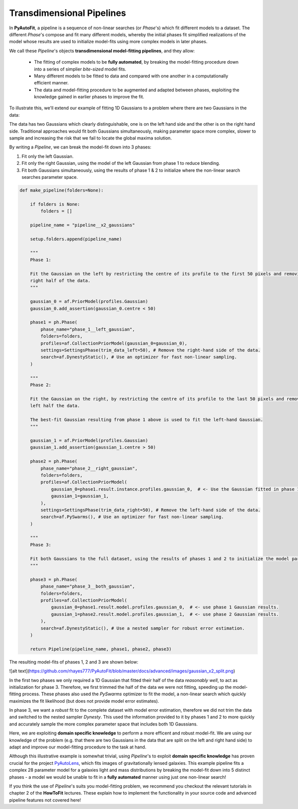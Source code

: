 .. _pipelines:

Transdimensional Pipelines
==========================

In **PyAutoFit**, a pipeline is a sequence of non-linear searches (or *Phase*'s) which fit different models to a
dataset. The different *Phase*'s compose and fit many different models, whereby the initial phases fit simplified
realizations of the model whose results are used to initialize model-fits using more complex models in later phases.

We call these *Pipeline*'s objects **transdimensional model-fitting pipelines**, and they allow:

 - The fitting of complex models to be **fully automated**, by breaking the model-fitting procedure down into a series
   of simplier *bite-sized* model fits.
 - Many different models to be fitted to data and compared with one another in a computationally efficient manner.
 - The data and model-fitting procedure to be augmented and adapted between phases, exploiting the knowledge gained in
   earlier phases to improve the fit.

To illustrate this, we'll extend our example of fitting 1D Gaussians to a problem where there are two Gaussians in the
data:

.. image:: https://raw.githubusercontent.com/rhayes777/PyAutoFit/master/toy_model_fit.png
  :width: 400
  :alt: Alternative text

  https://github.com/rhayes777/PyAutoFit/blob/master/docs/advanced/images/gaussian_x2_split.png

The data has two Gaussians which clearly distinguishable, one is on the left hand side and the other is on the right
hand side. Traditional approaches would fit both Gaussians simultaneously, making parameter space more complex, slower
to sample and increasing the risk that we fail to locate the global maxima solution.

By writing a *Pipeline*, we can break the model-fit down into 3 phases:

1) Fit only the left Gaussian.
2) Fit only the right Gaussian, using the model of the left Gaussian from phase 1 to reduce blending.
3) Fit both Gaussians simultaneously, using the results of phase 1 & 2 to initialize where the non-linear search
   searches parameter space.

.. code-block:: python

    def make_pipeline(folders=None):

        if folders is None:
            folders = []

        pipeline_name = "pipeline__x2_gaussians"

        setup.folders.append(pipeline_name)

        """
        Phase 1:

        Fit the Gaussian on the left by restricting the centre of its profile to the first 50 pixels and removing the
        right half of the data.
        """

        gaussian_0 = af.PriorModel(profiles.Gaussian)
        gaussian_0.add_assertion(gaussian_0.centre < 50)

        phase1 = ph.Phase(
            phase_name="phase_1__left_gaussian",
            folders=folders,
            profiles=af.CollectionPriorModel(gaussian_0=gaussian_0),
            settings=SettingsPhase(trim_data_left=50), # Remove the right-hand side of the data.
            search=af.DynestyStatic(), # Use an optimizer for fast non-linear sampling.
        )

        """
        Phase 2:

        Fit the Gaussian on the right, by restricting the centre of its profile to the last 50 pixels and removing the
        left half the data.

        The best-fit Gaussian resulting from phase 1 above is used to fit the left-hand Gaussian.
        """

        gaussian_1 = af.PriorModel(profiles.Gaussian)
        gaussian_1.add_assertion(gaussian_1.centre > 50)

        phase2 = ph.Phase(
            phase_name="phase_2__right_gaussian",
            folders=folders,
            profiles=af.CollectionPriorModel(
                gaussian_0=phase1.result.instance.profiles.gaussian_0,  # <- Use the Gaussian fitted in phase 1
                gaussian_1=gaussian_1,
            ),
            settings=SettingsPhase(trim_data_right=50), # Remove the left-hand side of the data.
            search=af.PySwarms(), # Use an optimizer for fast non-linear sampling.
        )

        """
        Phase 3:

        Fit both Gaussians to the full dataset, using the results of phases 1 and 2 to initialize the model parameters.
        """

        phase3 = ph.Phase(
            phase_name="phase_3__both_gaussian",
            folders=folders,
            profiles=af.CollectionPriorModel(
                gaussian_0=phase1.result.model.profiles.gaussian_0,  # <- use phase 1 Gaussian results.
                gaussian_1=phase2.result.model.profiles.gaussian_1,  # <- use phase 2 Gaussian results.
            ),
            search=af.DynestyStatic(), # Use a nested sampler for robust error estimation.
        )

        return Pipeline(pipeline_name, phase1, phase2, phase3)

The resulting model-fits of phases 1, 2 and 3 are shown below:

![alt text](https://github.com/rhayes777/PyAutoFit/blob/master/docs/advanced/images/gaussian_x2_split.png)

In the first two phases we only required a 1D Gaussian that fitted their half of the data *reasonably well*, to act as
initialization for phase 3. Therefore, we first trimmed the half of the data we were not fitting, speeding up the
model-fitting process. These phases also used the *PySwarms* optimizer to fit the model, a non-linear search which
quickly maximizes the fit likelihood (but does not provide model error estimates).

In phase 3, we want a *robust* fit to the complete dataset with model error estimation, therefore we did not trim the
data and switched to the nested sampler *Dynesty*. This used the information provided to it by phases 1 and 2 to
more quickly and accurately sample the more complex parameter space that includes both 1D Gaussians.

Here, we are exploiting **domain specific knowledge** to perform a more efficent and robust model-fit. We are using our
knowledge of the problem (e.g. that there are two Gaussians in the data that are split on the left and right hand side)
to adapt and improve our model-fitting procedure to the task at hand.

Although this illustrative example is somewhat trivial, using *Pipeline*'s to exploit **domain specific knowledge**
has proven crucial for the project `PyAutoLens <https://github.com/Jammy2211/PyAutoLens>`_, which fits images of
gravitationally lensed galaxies. This example pipeline fits a complex 28 parameter model for a galaxies light and
mass distributions by breaking the model-fit down into 5 distinct phases - a model we would be unable to fit in a
**fully automated** manner using just one non-linear search!

If you think the use of *Pipeline*'s suits you model-fitting problem, we recommend you checkout the relevant tutorials
in chapter 2 of the **HowToFit** lectures. These explain how to implement the functionality in your source code and
advanced pipeline features not covered here!
